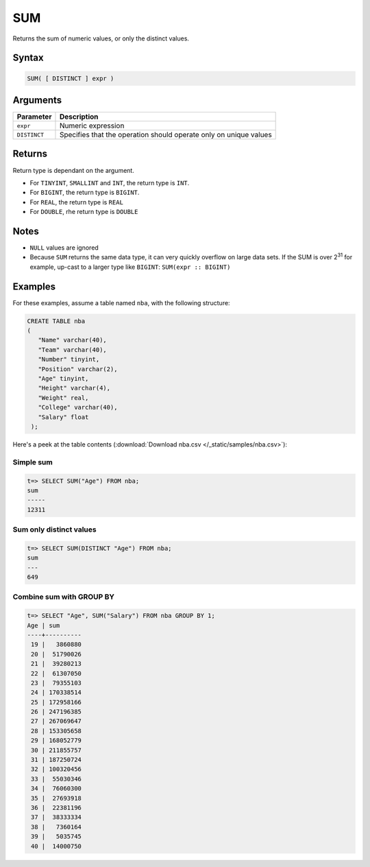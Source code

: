.. _sum:

**************************
SUM 
**************************

Returns the sum of numeric values, or only the distinct values.

Syntax
==========


.. code-block:: postgres

   SUM( [ DISTINCT ] expr )

Arguments
============

.. list-table:: 
   :widths: auto
   :header-rows: 1
   
   * - Parameter
     - Description
   * - ``expr``
     - Numeric expression
   * - ``DISTINCT``
     - Specifies that the operation should operate only on unique values

Returns
============

Return type is dependant on the argument.

* For ``TINYINT``, ``SMALLINT`` and ``INT``, the return type is ``INT``.

* For ``BIGINT``, the return type is ``BIGINT``.

* For ``REAL``, the return type is ``REAL``

* For ``DOUBLE``, rhe return type is ``DOUBLE``

Notes
=======

* ``NULL`` values are ignored

* Because ``SUM`` returns the same data type, it can very quickly overflow on large data sets. If the SUM is over 2\ :sup:`31` for example, up-cast to a larger type like ``BIGINT``: ``SUM(expr :: BIGINT)``

Examples
===========

For these examples, assume a table named ``nba``, with the following structure:

.. code-block:: postgres
   
   CREATE TABLE nba
   (
      "Name" varchar(40),
      "Team" varchar(40),
      "Number" tinyint,
      "Position" varchar(2),
      "Age" tinyint,
      "Height" varchar(4),
      "Weight" real,
      "College" varchar(40),
      "Salary" float
    );


Here's a peek at the table contents (:download:`Download nba.csv </_static/samples/nba.csv>`):

.. csv-table:: nba.csv
   :file: nba-t10.csv
   :widths: auto
   :header-rows: 1

Simple sum
-------------

.. code-block:: psql

   t=> SELECT SUM("Age") FROM nba;
   sum  
   -----
   12311

Sum only distinct values
----------------------------

.. code-block:: psql

   t=> SELECT SUM(DISTINCT "Age") FROM nba;
   sum
   ---
   649

Combine sum with GROUP BY
------------------------------

.. code-block:: psql

   t=> SELECT "Age", SUM("Salary") FROM nba GROUP BY 1;
   Age | sum      
   ----+----------
    19 |   3860880
    20 |  51790026
    21 |  39280213
    22 |  61307050
    23 |  79355103
    24 | 170338514
    25 | 172958166
    26 | 247196385
    27 | 267069647
    28 | 153305658
    29 | 168052779
    30 | 211855757
    31 | 187250724
    32 | 100320456
    33 |  55030346
    34 |  76060300
    35 |  27693918
    36 |  22381196
    37 |  38333334
    38 |   7360164
    39 |   5035745
    40 |  14000750

